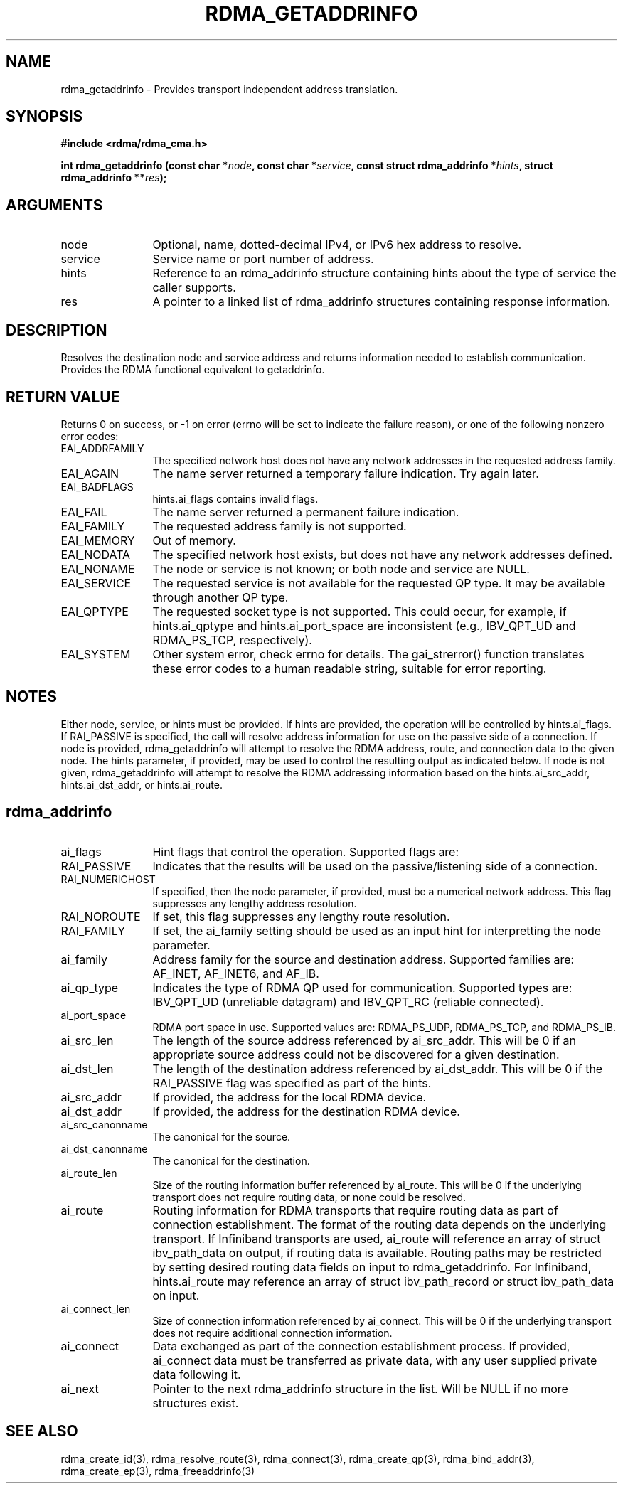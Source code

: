 .\" Licensed under the OpenIB.org BSD license (FreeBSD Variant) - See COPYING.md
.TH "RDMA_GETADDRINFO" 3 "2010-07-19" "librdmacm" "Librdmacm Programmer's Manual" librdmacm
.SH NAME
rdma_getaddrinfo \- Provides transport independent address translation.
.SH SYNOPSIS
.B "#include <rdma/rdma_cma.h>"
.P
.B "int" rdma_getaddrinfo
.BI "(const char *" node ","
.BI "const char *" service ","
.BI "const struct rdma_addrinfo *" hints ","
.BI "struct rdma_addrinfo **" res ");"
.SH ARGUMENTS
.IP "node" 12
Optional, name, dotted-decimal IPv4, or IPv6 hex address to resolve.
.IP "service" 12
Service name or port number of address.
.IP "hints" 12
Reference to an rdma_addrinfo structure containing hints about the type
of service the caller supports.
.IP "res" 12
A pointer to a linked list of rdma_addrinfo structures containing response
information.
.SH "DESCRIPTION"
Resolves the destination node and service address and returns
information needed to establish communication.  Provides the
RDMA functional equivalent to getaddrinfo.
.SH "RETURN VALUE"
Returns 0 on success, or -1 on error (errno will be set to indicate the failure
reason), or one of the following nonzero error codes:
.IP "EAI_ADDRFAMILY" 12
The specified network host does not have any network addresses in the
requested address family.
.IP "EAI_AGAIN" 12
The name server returned a temporary failure indication. Try again later.
.IP "EAI_BADFLAGS" 12
hints.ai_flags contains invalid flags.
.IP "EAI_FAIL" 12
The name server returned a permanent failure indication.
.IP "EAI_FAMILY" 12
The requested address family is not supported.
.IP "EAI_MEMORY" 12
Out of memory.
.IP "EAI_NODATA" 12
The specified network host exists, but does not have any network addresses
defined.
.IP "EAI_NONAME" 12
The node or service is not known; or both node and service are NULL.
.IP "EAI_SERVICE" 12
The requested service is not available for the requested QP type. It may be
available through another QP type.
.IP "EAI_QPTYPE" 12
The requested socket type is not supported. This could occur, for example,
if hints.ai_qptype and hints.ai_port_space are inconsistent (e.g., IBV_QPT_UD
and RDMA_PS_TCP, respectively).
.IP "EAI_SYSTEM" 12
Other system error, check errno for details.
The gai_strerror() function translates these error codes to a human readable
string, suitable for error reporting.
.SH "NOTES"
Either node, service, or hints must be provided.  If hints are provided, the
operation will be controlled by hints.ai_flags.  If RAI_PASSIVE is
specified, the call will resolve address information for use on the
passive side of a connection.
If node is provided, rdma_getaddrinfo will attempt to resolve the RDMA address,
route, and connection data to the given node.  The hints parameter, if provided,
may be used to control the resulting output as indicated below.
If node is not given, rdma_getaddrinfo will attempt to resolve the RDMA addressing
information based on the hints.ai_src_addr, hints.ai_dst_addr, or hints.ai_route.
.SH "rdma_addrinfo"
.IP "ai_flags" 12
Hint flags that control the operation.  Supported flags are:
.IP "RAI_PASSIVE" 12
Indicates that the results will be used on the passive/listening
side of a connection.
.IP "RAI_NUMERICHOST" 12
If specified, then the node parameter, if provided, must be a numerical
network address.  This flag suppresses any lengthy address resolution.
.IP "RAI_NOROUTE" 12
If set, this flag suppresses any lengthy route resolution.
.IP "RAI_FAMILY" 12
If set, the ai_family setting should be used as an input hint for interpretting
the node parameter.
.IP "ai_family" 12
Address family for the source and destination address.  Supported families
are: AF_INET, AF_INET6, and AF_IB.
.IP "ai_qp_type" 12
Indicates the type of RDMA QP used for communication.  Supported types are:
IBV_QPT_UD (unreliable datagram) and IBV_QPT_RC (reliable connected).
.IP "ai_port_space" 12
RDMA port space in use.  Supported values are: RDMA_PS_UDP, RDMA_PS_TCP,
and RDMA_PS_IB.
.IP "ai_src_len" 12
The length of the source address referenced by ai_src_addr.  This will be 0
if an appropriate source address could not be discovered for a given
destination.
.IP "ai_dst_len" 12
The length of the destination address referenced by ai_dst_addr.  This
will be 0 if the RAI_PASSIVE flag was specified as part of the hints.
.IP "ai_src_addr" 12
If provided, the address for the local RDMA device.
.IP "ai_dst_addr" 12
If provided, the address for the destination RDMA device.
.IP "ai_src_canonname" 12
The canonical for the source.
.IP "ai_dst_canonname" 12
The canonical for the destination.
.IP "ai_route_len" 12
Size of the routing information buffer referenced by ai_route.  This will
be 0 if the underlying transport does not require routing data, or none 
could be resolved.
.IP "ai_route" 12
Routing information for RDMA transports that require routing data as part
of connection establishment.  The format of the routing data depends on
the underlying transport.  If Infiniband transports are
used, ai_route will reference an array of struct ibv_path_data on output,
if routing data is available.  Routing paths may be restricted by setting
desired routing data fields on input to rdma_getaddrinfo.  For Infiniband,
hints.ai_route may reference an array of struct ibv_path_record or
struct ibv_path_data on input.
.IP "ai_connect_len" 12
Size of connection information referenced by ai_connect.  This will be
0 if the underlying transport does not require additional connection
information.
.IP "ai_connect" 12
Data exchanged as part of the connection establishment process.  If provided,
ai_connect data must be transferred as private data, with any user supplied
private data following it.
.IP "ai_next" 12
Pointer to the next rdma_addrinfo structure in the list.  Will be NULL
if no more structures exist.
.SH "SEE ALSO"
rdma_create_id(3), rdma_resolve_route(3), rdma_connect(3), rdma_create_qp(3),
rdma_bind_addr(3), rdma_create_ep(3), rdma_freeaddrinfo(3)
